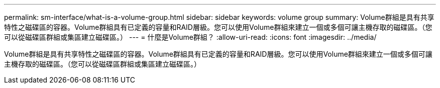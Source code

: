 ---
permalink: sm-interface/what-is-a-volume-group.html 
sidebar: sidebar 
keywords: volume group 
summary: Volume群組是具有共享特性之磁碟區的容器。Volume群組具有已定義的容量和RAID層級。您可以使用Volume群組來建立一個或多個可讓主機存取的磁碟區。（您可以從磁碟區群組或集區建立磁碟區。） 
---
= 什麼是Volume群組？
:allow-uri-read: 
:icons: font
:imagesdir: ../media/


[role="lead"]
Volume群組是具有共享特性之磁碟區的容器。Volume群組具有已定義的容量和RAID層級。您可以使用Volume群組來建立一個或多個可讓主機存取的磁碟區。（您可以從磁碟區群組或集區建立磁碟區。）
